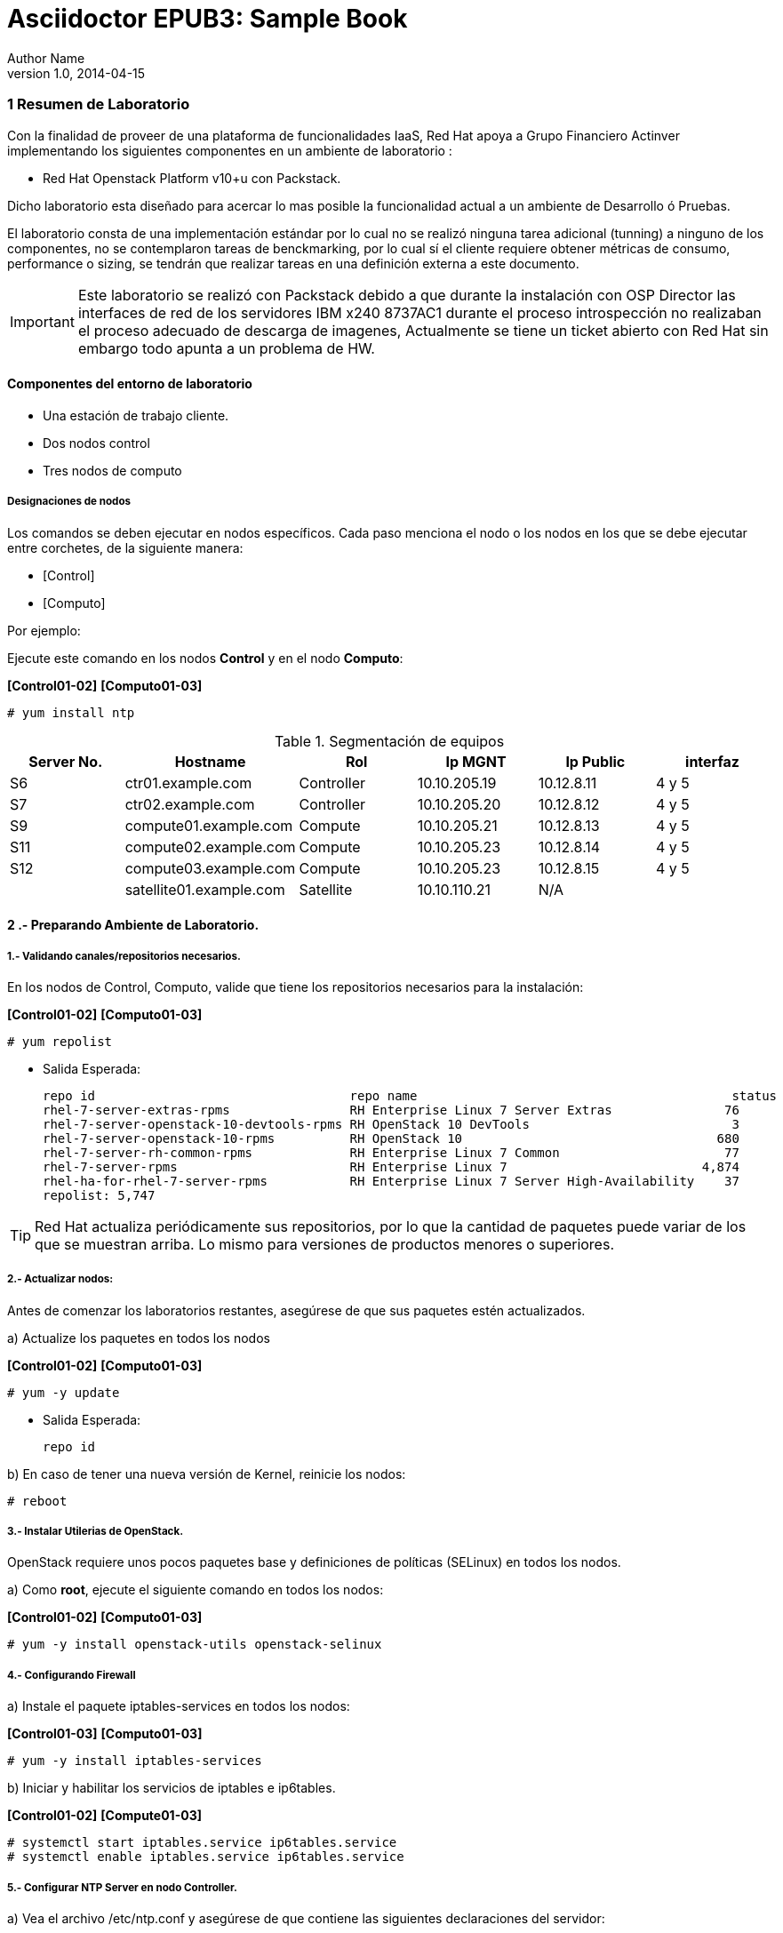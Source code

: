 = Asciidoctor EPUB3: Sample Book
Author Name
v1.0, 2014-04-15
:doctype: book
:creator: {author}
:producer: Asciidoctor
:keywords: Asciidoctor, samples, e-book, EPUB3, KF8, MOBI, Asciidoctor.js
:copyright: CC-BY-SA 3.0
:source-highlighter: coderay
ifndef::ebook-format[:leveloffset: 1]




////
*Comment* 
S10 ctr01    - f2lctr01.act.com.mx        10.10.205.23 10.17.32.10 
S11 ctr02    - f2lctr02.act.com.mx        10.10.205.24 10.17.32.11
S9 compute01 - f2lcompute01.act.com.mx    10.10.205.19 10.17.32.12
S7 compute02 - f2lcompute02.act.com.mx    10.10.205.20 10.17.32.13
S6 compute03 - f2lcompute03.act.com.mx    10.10.205.21 10.17.32.14
V1             v1plsatellite01.act.com.mx 10.10.110.21
V2             v2plntpserver01.act.com.mx 10.10.113.50
Actinver01
////

== 1 Resumen de Laboratorio

Con la finalidad de proveer de una plataforma de funcionalidades IaaS, Red Hat apoya a
Grupo Financiero Actinver implementando los siguientes componentes en un
ambiente de laboratorio :

* Red Hat Openstack Platform v10+u con Packstack.

Dicho laboratorio esta diseñado para acercar lo mas posible la funcionalidad actual a un
ambiente de Desarrollo ó Pruebas.

El laboratorio consta de una implementación estándar por lo cual no se realizó ninguna tarea
adicional (tunning) a ninguno de los componentes, no se contemplaron tareas de
benckmarking, por lo cual sí el cliente requiere obtener métricas de consumo, performance o
sizing, se tendrán que realizar tareas en una definición externa a este documento.

IMPORTANT: Este laboratorio se realizó con Packstack debido a que durante la instalación con
                       OSP Director las interfaces de red de los servidores IBM x240 8737AC1 durante el
                       proceso introspección no realizaban el proceso adecuado de descarga de imagenes,
                       Actualmente se tiene un ticket abierto con Red Hat sin embargo todo apunta a un 
                       problema de HW.


=== Componentes del entorno de laboratorio

* Una estación de trabajo cliente.
* Dos nodos control
* Tres nodos de computo

==== Designaciones de nodos

Los comandos se deben ejecutar en nodos específicos. Cada paso menciona el nodo o los nodos en los que se debe ejecutar entre corchetes, de la siguiente manera:

* [Control]
* [Computo]

Por ejemplo:

Ejecute este comando en los nodos *Control* y en el nodo *Computo*:

*[Control01-02]* *[Computo01-03]*

----
# yum install ntp
----

.Segmentación de equipos
[options="header,footer"]
|=======================
| Server No.  | Hostname       |Rol        |Ip MGNT      |Ip Public  | interfaz
|S6  | ctr01.example.com       |Controller |10.10.205.19 |10.12.8.11 |4 y 5
|S7  | ctr02.example.com       |Controller |10.10.205.20 |10.12.8.12 |4 y 5
|S9  | compute01.example.com   |Compute    |10.10.205.21 |10.12.8.13 |4 y 5
|S11 | compute02.example.com   |Compute    |10.10.205.23 |10.12.8.14 |4 y 5 
|S12 | compute03.example.com   |Compute    |10.10.205.23 |10.12.8.15 |4 y 5 
|    | satellite01.example.com |Satellite  |10.10.110.21 |    N/A
|    | ntp.example.com.        |NTP        |10.10.113.50 |
|=======================

=== 2 .- Preparando Ambiente de Laboratorio.

==== 1.- Validando canales/repositorios necesarios.
En los nodos de Control, Computo, valide que tiene los repositorios necesarios para la instalación:

*[Control01-02]* *[Computo01-03]*

----
# yum repolist
----

* Salida Esperada:
+
[source,bash]
-----------------
repo id                                  repo name                                          status
rhel-7-server-extras-rpms                RH Enterprise Linux 7 Server Extras               76
rhel-7-server-openstack-10-devtools-rpms RH OpenStack 10 DevTools                           3
rhel-7-server-openstack-10-rpms          RH OpenStack 10                                  680
rhel-7-server-rh-common-rpms             RH Enterprise Linux 7 Common                      77
rhel-7-server-rpms                       RH Enterprise Linux 7                          4,874
rhel-ha-for-rhel-7-server-rpms           RH Enterprise Linux 7 Server High-Availability    37
repolist: 5,747
-----------------


TIP: Red Hat actualiza periódicamente sus repositorios, por lo que la cantidad de paquetes puede variar de los que se muestran arriba. 
     Lo mismo para versiones de productos menores o superiores.
     
==== 2.- Actualizar nodos:

Antes de comenzar los laboratorios restantes, asegúrese de que sus paquetes estén actualizados.

a)  Actualize los paquetes en todos los nodos

*[Control01-02]* *[Computo01-03]*

----
# yum -y update
----

* Salida Esperada:
+
[source,bash]
-----------------
repo id
-----------------

b) En caso de tener una nueva versión de Kernel, reinicie los nodos:

----
# reboot
----

==== 3.- Instalar Utilerias de OpenStack.

OpenStack requiere unos pocos paquetes base y definiciones de políticas (SELinux) en todos los nodos.

a) Como *root*, ejecute el siguiente comando en todos los nodos:

*[Control01-02]* *[Computo01-03]*

----
# yum -y install openstack-utils openstack-selinux
----       
       
==== 4.- Configurando Firewall

a) Instale el paquete iptables-services en todos los nodos:

*[Control01-03]* *[Computo01-03]*

----
# yum -y install iptables-services
----

b) Iniciar y habilitar los servicios de iptables e ip6tables.

*[Control01-02]* *[Compute01-03]*

----
# systemctl start iptables.service ip6tables.service
# systemctl enable iptables.service ip6tables.service
----

==== 5.- Configurar NTP Server en nodo Controller.

a) Vea el archivo /etc/ntp.conf y asegúrese de que contiene las siguientes declaraciones del servidor:

*[Control01]*

* Salida Esperada:
+
[source,bash]
-----------------
server 10.10.113.50 iburst
-----------------
    
b) En la parte superior del archivo, comente las tres líneas de restricción para permitir el acceso y agregue lo siguiente:

*[Control01]*

----
restrict -4 default kod notrap nomodify
restrict -6 default kod notrap nomodify
----

c) Guarde y cierre el archivo

d) Inicie y habilite el servicio de NTP.

*[Control01]*

----
# systemctl enable ntpd.service
# systemctl start ntpd.service
----

e) abra el archivo /etc/sysconfig/iptables con un editor de textos.

f) Agregue una regla de entrada que permita el tráfico UDP en el puerto 123 para que el servidor NTP pueda responder las consultas que le realicen.

*[Control01]*

----
-A INPUT -p udp -m udp --dport 123 -j ACCEPT
----

g) Reinicie el servicio de iptables y verifique la configuración:

*[Control01]*

----
# systemctl restart iptables.service
# iptables -L
----

* Salida Esperada:
+
[source,bash]
-----------------
Chain INPUT (policy ACCEPT)
target     prot opt source               destination
ACCEPT     all  --  anywhere             anywhere             state RELATED,ESTABLISHED
ACCEPT     icmp --  anywhere             anywhere
ACCEPT     all  --  anywhere             anywhere
ACCEPT     tcp  --  anywhere             anywhere             state NEW tcp dpt:ssh
ACCEPT     udp  --  anywhere             anywhere             udp dpt:ntp
REJECT     all  --  anywhere             anywhere             reject-with icmp-host-prohibited

Chain FORWARD (policy ACCEPT)
target     prot opt source               destination
REJECT     all  --  anywhere             anywhere             reject-with icmp-host-prohibited

Chain OUTPUT (policy ACCEPT)
target     prot opt source               destination
-----------------

==== 6.- Configurando NTP en nodos Control y Compute.

a) En los nodos Compute y el nodo Almacenamiento, instale los paquetes NTP requeridos:

b) Edite el archivo /etc/ntp.conf para que la declaración del servidor apunte a su nodo Control.

*[Control02]* *[Computo01-03]*
----
server ctrl.example.com iburst
----

c) Guarde y Cierre el Archivo.

d) Inicie y habilite el servicio de NTP. 

*[Control02]* *[Computo01-03]*

----
# systemctl enable ntpd.service
# systemctl start ntpd.service
----

==== 7 Deshabilitando Network Manager

En esta sección, primero deshabilite Network Manager en su nodo Controller, Compute nodes. Luego habilite e inicie el servicio de *network* estándar.

a) Como usuario root, detenga y deshabilite el servicio de Network Manager:

*[Control01-02]* *[Computo01-03]*

----
# systemctl stop NetworkManager.service
# systemctl disable NetworkManager.service
----

b) Asegúrese de que el servicio *network* tome el control de las interfaces estableciendo la opción NM_CONTROLLED en "no":

*[Control01-02]* *[Computo01-03]*

----
echo 'NM_CONTROLLED="no"' | tee -a /etc/sysconfig/network-scripts/ifcfg-eth0

----

c) Reinicie los nodos.

*[Control01-02]* *[Computo01-03]*

----
# reboot
----

=== 3 .- Laboratorio Packstack.


















